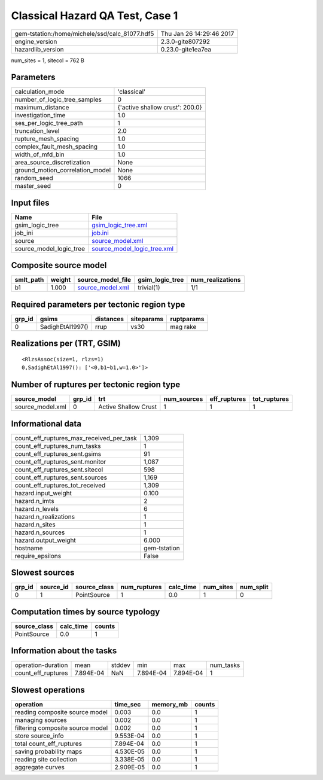 Classical Hazard QA Test, Case 1
================================

============================================== ========================
gem-tstation:/home/michele/ssd/calc_81077.hdf5 Thu Jan 26 14:29:46 2017
engine_version                                 2.3.0-gite807292        
hazardlib_version                              0.23.0-gite1ea7ea       
============================================== ========================

num_sites = 1, sitecol = 762 B

Parameters
----------
=============================== ===============================
calculation_mode                'classical'                    
number_of_logic_tree_samples    0                              
maximum_distance                {'active shallow crust': 200.0}
investigation_time              1.0                            
ses_per_logic_tree_path         1                              
truncation_level                2.0                            
rupture_mesh_spacing            1.0                            
complex_fault_mesh_spacing      1.0                            
width_of_mfd_bin                1.0                            
area_source_discretization      None                           
ground_motion_correlation_model None                           
random_seed                     1066                           
master_seed                     0                              
=============================== ===============================

Input files
-----------
======================= ============================================================
Name                    File                                                        
======================= ============================================================
gsim_logic_tree         `gsim_logic_tree.xml <gsim_logic_tree.xml>`_                
job_ini                 `job.ini <job.ini>`_                                        
source                  `source_model.xml <source_model.xml>`_                      
source_model_logic_tree `source_model_logic_tree.xml <source_model_logic_tree.xml>`_
======================= ============================================================

Composite source model
----------------------
========= ====== ====================================== =============== ================
smlt_path weight source_model_file                      gsim_logic_tree num_realizations
========= ====== ====================================== =============== ================
b1        1.000  `source_model.xml <source_model.xml>`_ trivial(1)      1/1             
========= ====== ====================================== =============== ================

Required parameters per tectonic region type
--------------------------------------------
====== ================ ========= ========== ==========
grp_id gsims            distances siteparams ruptparams
====== ================ ========= ========== ==========
0      SadighEtAl1997() rrup      vs30       mag rake  
====== ================ ========= ========== ==========

Realizations per (TRT, GSIM)
----------------------------

::

  <RlzsAssoc(size=1, rlzs=1)
  0,SadighEtAl1997(): ['<0,b1~b1,w=1.0>']>

Number of ruptures per tectonic region type
-------------------------------------------
================ ====== ==================== =========== ============ ============
source_model     grp_id trt                  num_sources eff_ruptures tot_ruptures
================ ====== ==================== =========== ============ ============
source_model.xml 0      Active Shallow Crust 1           1            1           
================ ====== ==================== =========== ============ ============

Informational data
------------------
=========================================== ============
count_eff_ruptures_max_received_per_task    1,309       
count_eff_ruptures_num_tasks                1           
count_eff_ruptures_sent.gsims               91          
count_eff_ruptures_sent.monitor             1,087       
count_eff_ruptures_sent.sitecol             598         
count_eff_ruptures_sent.sources             1,169       
count_eff_ruptures_tot_received             1,309       
hazard.input_weight                         0.100       
hazard.n_imts                               2           
hazard.n_levels                             6           
hazard.n_realizations                       1           
hazard.n_sites                              1           
hazard.n_sources                            1           
hazard.output_weight                        6.000       
hostname                                    gem-tstation
require_epsilons                            False       
=========================================== ============

Slowest sources
---------------
====== ========= ============ ============ ========= ========= =========
grp_id source_id source_class num_ruptures calc_time num_sites num_split
====== ========= ============ ============ ========= ========= =========
0      1         PointSource  1            0.0       1         0        
====== ========= ============ ============ ========= ========= =========

Computation times by source typology
------------------------------------
============ ========= ======
source_class calc_time counts
============ ========= ======
PointSource  0.0       1     
============ ========= ======

Information about the tasks
---------------------------
================== ========= ====== ========= ========= =========
operation-duration mean      stddev min       max       num_tasks
count_eff_ruptures 7.894E-04 NaN    7.894E-04 7.894E-04 1        
================== ========= ====== ========= ========= =========

Slowest operations
------------------
================================ ========= ========= ======
operation                        time_sec  memory_mb counts
================================ ========= ========= ======
reading composite source model   0.003     0.0       1     
managing sources                 0.002     0.0       1     
filtering composite source model 0.002     0.0       1     
store source_info                9.553E-04 0.0       1     
total count_eff_ruptures         7.894E-04 0.0       1     
saving probability maps          4.530E-05 0.0       1     
reading site collection          3.338E-05 0.0       1     
aggregate curves                 2.909E-05 0.0       1     
================================ ========= ========= ======